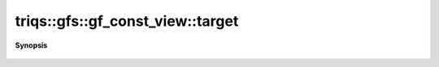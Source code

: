 ..
   Generated automatically by cpp2rst

.. highlight:: c
.. role:: red
.. role:: green
.. role:: param
.. role:: cppbrief


.. _gf_const_view_target:

triqs::gfs::gf_const_view::target
=================================


**Synopsis**

 .. rst-class:: cppsynopsis

    1. | :cppbrief:`Shape of the target`
       | gf_const_view::target_and_shape_t :red:`target` () const





        auto target_shape() const { return _data.shape().template front_mpop<arity>(); }  drop arity dims